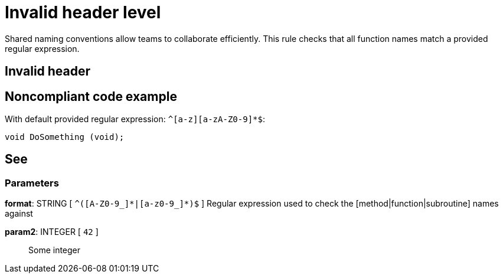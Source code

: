 = Invalid header level

Shared naming conventions allow teams to collaborate efficiently. This rule checks that all function names match a provided regular expression.

== Invalid header

== Noncompliant code example

With default provided regular expression: ``++^[a-z][a-zA-Z0-9]*$++``:

----
void DoSomething (void);
----

== See

=== Parameters

*format*: STRING [ `+^([A-Z0-9_]*|[a-z0-9_]*)$+` ]
  Regular expression used to check the [method|function|subroutine] names against

*param2*: INTEGER [ `+42+` ]::
  Some integer

